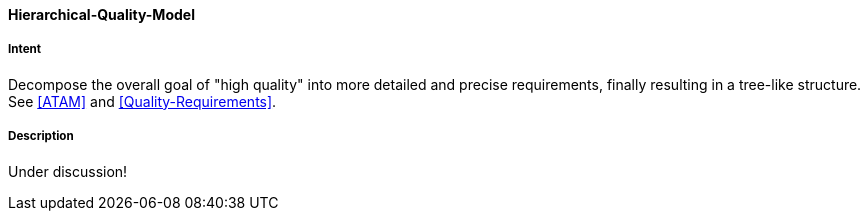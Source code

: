 [[Hierarchical-Quality-Model]]

==== [pattern]#Hierarchical-Quality-Model# 

===== Intent
Decompose the overall goal of "high quality" into more detailed and precise requirements, finally resulting in a tree-like structure. See <<ATAM>> and <<Quality-Requirements>>.

===== Description

Under discussion!

